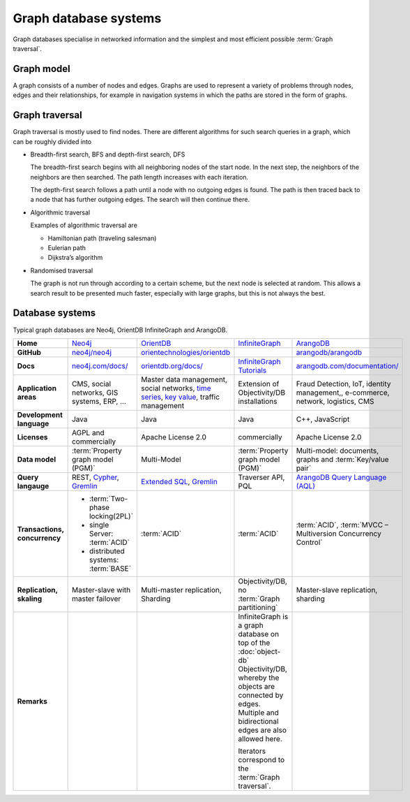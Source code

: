 Graph database systems
======================

Graph databases specialise in networked information and the simplest and most
efficient possible :term:`Graph traversal`.

Graph model
-----------

A graph consists of a number of nodes and edges. Graphs are used to represent a
variety of problems through nodes, edges and their relationships, for example
in navigation systems in which the paths are stored in the form of graphs.

Graph traversal
---------------

Graph traversal is mostly used to find nodes. There are different algorithms for
such search queries in a graph, which can be roughly divided into

* Breadth-first search, BFS and depth-first search, DFS

  The breadth-first search begins with all neighboring nodes of the start node.
  In the next step, the neighbors of the neighbors are then searched. The path
  length increases with each iteration.

  The depth-first search follows a path until a node with no outgoing edges is
  found. The path is then traced back to a node that has further outgoing edges.
  The search will then continue there.

* Algorithmic traversal

  Examples of algorithmic traversal are

  * Hamiltonian path (traveling salesman)
  * Eulerian path
  * Dijkstra’s algorithm

* Randomised traversal

  The graph is not run through according to a certain scheme, but the next node
  is selected at random. This allows a search result to be presented much
  faster, especially with large graphs, but this is not always the best.

Database systems
----------------

Typical graph databases are Neo4j, OrientDB InfiniteGraph and ArangoDB.

+------------------------+--------------------------------+--------------------------------+--------------------------------+--------------------------------+
| **Home**               | `Neo4j`_                       | `OrientDB`_                    | `InfiniteGraph`_               | `ArangoDB`_                    |
+------------------------+--------------------------------+--------------------------------+--------------------------------+--------------------------------+
| **GitHub**             | `neo4j/neo4j`_                 | `orientechnologies/orientdb`_  |                                | `arangodb/arangodb`_           |
+------------------------+--------------------------------+--------------------------------+--------------------------------+--------------------------------+
| **Docs**               | `neo4j.com/docs/`_             | `orientdb.org/docs/`_          | `InfiniteGraph Tutorials`_     | `arangodb.com/documentation/`_ |
+------------------------+--------------------------------+--------------------------------+--------------------------------+--------------------------------+
| **Application areas**  | CMS, social networks,          | Master data management, social | Extension of                   | Fraud Detection, IoT,          |
|                        | GIS systems, ERP, …            | networks, `time series`_,      | Objectivity/DB installations   | identity management,,          |
|                        |                                | `key value`_,                  |                                | e-commerce, network, logistics,|
|                        |                                | traffic management             |                                | CMS                            |
+------------------------+--------------------------------+--------------------------------+--------------------------------+--------------------------------+
| **Development          | Java                           | Java                           | Java                           | C++, JavaScript                |
| language**             |                                |                                |                                |                                |
+------------------------+--------------------------------+--------------------------------+--------------------------------+--------------------------------+
| **Licenses**           | AGPL and commercially          | Apache License 2.0             | commercially                   | Apache License 2.0             |
+------------------------+--------------------------------+--------------------------------+--------------------------------+--------------------------------+
| **Data model**         | :term:`Property graph model    | Multi-Model                    | :term:`Property graph model    | Multi-model: documents, graphs |
|                        | (PGM)`                         |                                | (PGM)`                         | and :term:`Key/value pair`     |
+------------------------+--------------------------------+--------------------------------+--------------------------------+--------------------------------+
| **Query langauge**     | REST, `Cypher`_, `Gremlin`_    | `Extended SQL`_, `Gremlin`_    | Traverser API, PQL             |`ArangoDB Query Language (AQL)`_|
+------------------------+--------------------------------+--------------------------------+--------------------------------+--------------------------------+
| **Transactions,        |* :term:`Two-phase locking(2PL)`| :term:`ACID`                   | :term:`ACID`                   | :term:`ACID`,                  |
| concurrency**          |                                |                                |                                | :term:`MVCC – Multiversion     |
|                        |* single Server:                |                                |                                | Concurrency Control`           |
|                        |  :term:`ACID`                  |                                |                                |                                |
|                        |* distributed systems:          |                                |                                |                                |
|                        |  :term:`BASE`                  |                                |                                |                                |
+------------------------+--------------------------------+--------------------------------+--------------------------------+--------------------------------+
| **Replication,         | Master-slave with master       | Multi-master replication,      | Objectivity/DB,                | Master-slave replication,      |
| skaling**              | failover                       | Sharding                       | no                             | sharding                       |
|                        |                                |                                | :term:`Graph partitioning`     |                                |
+------------------------+--------------------------------+--------------------------------+--------------------------------+--------------------------------+
| **Remarks**            |                                |                                | InfiniteGraph is a graph       |                                |
|                        |                                |                                | database on top of the         |                                |
|                        |                                |                                | :doc:`object-db`               |                                |
|                        |                                |                                | Objectivity/DB, whereby the    |                                |
|                        |                                |                                | objects are connected by edges.|                                |
|                        |                                |                                | Multiple and bidirectional     |                                |
|                        |                                |                                | edges are also allowed here.   |                                |
|                        |                                |                                |                                |                                |
|                        |                                |                                | Iterators correspond to the    |                                |
|                        |                                |                                | :term:`Graph traversal`.       |                                |
+------------------------+--------------------------------+--------------------------------+--------------------------------+--------------------------------+

.. _`Neo4j`: https://neo4j.com
.. _`OrientDB`: https://orientdb.org/
.. _`InfiniteGraph`: https://www.objectivity.com/products/infinitegraph
.. _`neo4j/neo4j`: https://github.com/neo4j/neo4j
.. _`ArangoDB`: https://www.arangodb.com/
.. _`orientechnologies/orientdb`: https://github.com/orientechnologies/orientdb
.. _`arangodb/arangodb`: https://github.com/arangodb/arangodb
.. _`time series`: https://orientdb.org/docs//2.0/orientdb.wiki/Time-series-use-case.html
.. _`key value`: https://orientdb.org/docs//2.0/orientdb.wiki/Key-Value-use-case.html
.. _`neo4j.com/docs/`: https://neo4j.com/docs/
.. _`orientdb.org/docs/`: https://orientdb.org/docs/
.. _`InfiniteGraph Tutorials`:
   https://www.objectivity.com/products/infinitegraph/infinitegraph-tutorials/
.. _`arangodb.com/documentation/`: https://arangodb.com/documentation/
.. _`Extended SQL`: https://orientdb.org/docs/2.2.x/SQL.html
.. _`Cypher`: http://docs.neo4j.org/chunked/1.4/cypher-query-lang.html
.. _`Gremlin`: https://github.com/tinkerpop/gremlin/wiki
.. _`ArangoDB Query Language (AQL)`: https://www.arangodb.com/docs/stable/aql/
